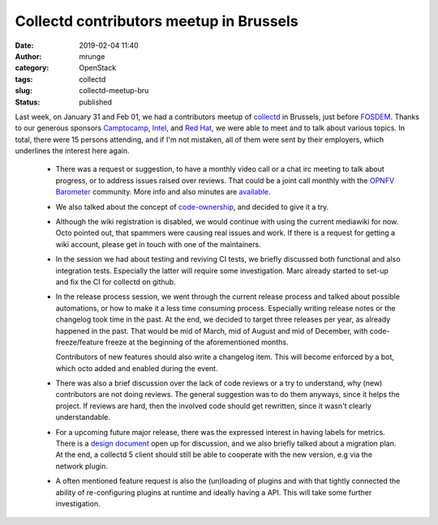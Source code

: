 Collectd contributors meetup in Brussels
########################################
:date: 2019-02-04 11:40
:author: mrunge
:category: OpenStack
:tags: collectd
:slug: collectd-meetup-bru
:Status: published

Last week, on January 31 and Feb 01, we had a contributors meetup of
collectd_ in Brussels, just before FOSDEM_. Thanks to our generous
sponsors Camptocamp_, Intel_, and `Red Hat`_, we were able to meet
and to talk about various topics. In total, there were 15 persons
attending, and if I'm not mistaken, all of them were sent by their
employers, which underlines the interest here again.

 * There was a request or suggestion, to have a monthly video call or
   a chat irc meeting to talk about progress, or to address issues
   raised over reviews.
   That could be a joint call monthly with the `OPNFV Barometer`_
   community. More info and also minutes are available_.

 * We also talked about the concept of `code-ownership`_, and decided
   to give it a try.

 * Although the wiki registration is disabled, we would continue with using
   the current mediawiki for now. Octo pointed out, that spammers were
   causing real issues and work. If there is a request for getting a wiki
   account, please get in touch with one of the maintainers.

 * In the session we had about testing and reviving CI tests, we briefly
   discussed both functional and also integration tests. Especially the
   latter will require some investigation. Marc already started to set-up
   and fix the CI for collectd on github.

 * In the release process session, we went through the current release
   process and talked about possible automations, or how to make it a less
   time consuming process. Especially writing release notes or the changelog
   took time in the past. At the end, we decided to target three releases
   per year, as already happened in the past. That would be mid of March,
   mid of August and mid of December, with code-freeze/feature freeze at
   the beginning of the aforementioned months.

   Contributors of new features should also write a changelog item. This
   will become enforced by a bot, which octo added and enabled during
   the event.

 * There was also a brief discussion over the lack of code reviews or
   a try to understand, why (new) contributors are not doing reviews. The
   general suggestion was to do them anyways, since it helps the project.
   If reviews are hard, then the involved code should get rewritten, since
   it wasn't clearly understandable.

 * For a upcoming future major release, there was the expressed interest
   in having labels for metrics. There is a `design document`_ open up for
   discussion, and we also briefly talked about a migration plan. At the
   end, a collectd 5 client should still be able to cooperate with the
   new version, e.g via the network plugin.

 * A often mentioned feature request is also the (un)loading of plugins
   and with that tightly connected the ability of re-configuring plugins
   at runtime and ideally having a API. This will take some further
   investigation.


.. _collectd: https://collectd.org
.. _FOSDEM: https://fosdem.org/2019/
.. _Camptocamp: https://www.camptocamp.com/
.. _Intel: https://www.intel.com/
.. _`Red Hat`: https://www.redhat.com/
.. _`OPNFV Barometer`: https://wiki.opnfv.org/display/fastpath/Barometer+Home
.. _available: https://wiki.opnfv.org/display/fastpath/Meetings
.. _`code-ownership`: https://github.com/collectd/collectd/issues/2958
.. _`design document`: https://docs.google.com/document/d/173gGP3tUD3yfN2NNHxCv0BsKsacfDlSyoaQIn7MqLtQ
